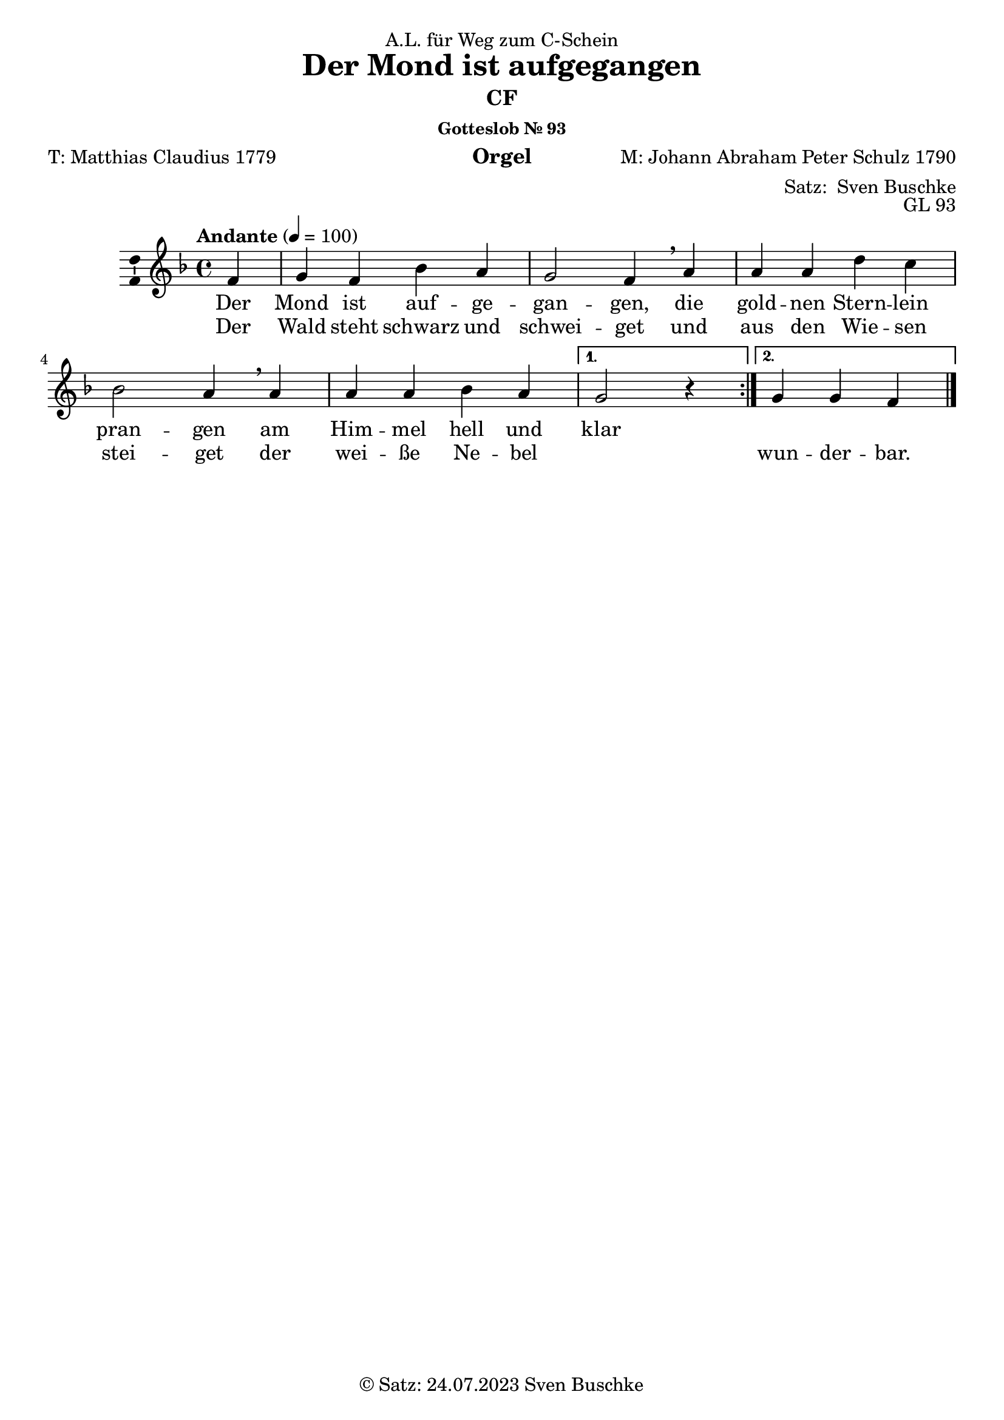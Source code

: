 \version "2.24.3"
\language "english"

\header {
  dedication = "A.L. für Weg zum C-Schein"
  title = "Der Mond ist aufgegangen"
  subsubtitle = "Gotteslob Nr. 93"
  instrument = "Orgel"
  composer = "M: Johann Abraham Peter Schulz 1790"
  arranger = \markup { "Satz: " \with-url #"https://buschke.com" "Sven Buschke" }
  poet = "T: Matthias Claudius 1779"
  meter = ""
  piece = ""
  opus = "GL 93"
  copyright = \markup { "© Satz: 24.07.2023" \with-url #"mailto:sven@buschke.com" "Sven Buschke" }
  tagline = ""
}

\paper {
  #(set-paper-size "a4")
}

global = {
  \key f \major
  \time 4/4
  \tempo "Andante" 4=100
}

cfA = {g f bf a g2 f4}
cfB = {a a d c bf2 a4}
cfCA = {a a bf a}
cfCB = {r4}
cfCC = {g4 f}

altA = {c4 a d c c2 a4}
altB = {c4 c f f d2 c4}
altCA = {c4 c d c}
altCB = {r4}
altCC = {c4 a}

tenorA = {e4 c f f e2 c4}
tenorB = {f4 f bf a f2 f4}
tenorCA = {f4 f f f}
tenorCB = {r4}
tenorCC = {e4 c}

bassA = {c4 f bf f c2 f4}
bassB = {f4 f bf f bf2 f4}
bassCA = {f4 f bf f}
bassCB = {r4}
bassCC = {c4 f}

sopranBCfA = {e4 f f e e2 f4}
sopranBCfB = {f4 f f g bf2 f4}
sopranBCfCA = {f4 f f f}
sopranBCfCB = {r4}
sopranBCfCC = {e4 f}

altBCfA = {bf4 a bf a bf2 a4}
altBCfB = {c4 c a c d2 c4}
altBCfCA = {c4 c bf c}
altBCfCB = {r4}
altBCfCC = {bf4 a}

tenorBCfA = {e4 c d c e2 c4}
tenorBCfB = {f4 f d e bf2 f'4}
tenorBCfCA = {f4 f d c}
tenorBCfCB = {r4}
tenorBCfCC = {e4 c}

verseAA = \lyricmode {Mond ist auf -- ge -- gan -- gen, }
verseBA = \lyricmode {gold -- nen Stern -- lein pran -- gen }
verseCA = \lyricmode {Him -- mel hell und }
verseDA = \lyricmode {klar }
verseAB = \lyricmode {Wald steht schwarz und schwei -- get }
verseBB = \lyricmode {aus den Wie -- sen stei -- get }
verseCB = \lyricmode {wei -- ße Ne -- bel }
verseDB = \lyricmode {wun -- der -- bar. }

chordsA = \chordmode {c4 f bf f c2 f4}
chordsB = \chordmode {f4 f bf f bf2 f4}
chordsCA = \chordmode {f4 f f bf}
chordsCB = \chordmode {s4}
chordsCC = \chordmode {c4 f}
chordsAll = \chordmode {\repeat volta 2 {\partial 4 f4\chordsA f4\chordsB f4\chordsCA \alternative {{c2\chordsCB}{c4\chordsCC}}}\bar "|."}

chordsBCfA = \chordmode {e4:dim/g f bf a:m e2:dim/g f4}
chordsBCfB = \chordmode {f4/a f/a d:m c bf2 f4/a}
chordsBCfCA = \chordmode {f4/a f/a bf f/a}
chordsBCfCB = \chordmode {s4}
chordsBCfCC = \chordmode {e4:dim/g f}

figBassA = \figuremode {<6>4 s s s <643>2 s4}
figBassB = \figuremode {s4 s s s <6234>2 s4}
figBassCA = \figuremode {s4 s s <6345>4}
figBassCB = \figuremode {<435>4}
figBassCC = \figuremode {s4 <2346>4}

figBCfBassA = \figuremode {<6>4 s s s <6>2 s4}
figBCfBassB = \figuremode {<6>4 <6> s s s2 <6>4}
figBCfBassCA = \figuremode {<6>4 <6> s <6>4}
figBCfBassCB = \figuremode {s4}
figBCfBassCC = \figuremode {<6>4 s}

% Intonation 1: solo, letzten 4 4stimmig
intonationISA = {}
intonationISB = {}
intonationISC = {}

intonationIAA = {}
intonationIAB = {}
intonationIAC = {}

intonationITA = {}
intonationITB = {}
intonationITC = {}

intonationIBA = {}
intonationIBB = {}
intonationIBC = {}

% Intonation 2: Fächerpolyphonie 1-2-3-4stimmig
intonationIISA = {}
intonationIISB = {}
intonationIISC = {}

intonationIIAA = {}
intonationIIAB = {}
intonationIIAC = {}

intonationIITA = {}
intonationIITB = {}
intonationIITC = {}

intonationIIBA = {}
intonationIIBB = {}
intonationIIBC = {}

% Intonation 3: Unisono, letzten 4 4stimmig
intonationIIISA = {}
intonationIIISB = {}
intonationIIISC = {}

intonationIIIAA = {}
intonationIIIAB = {}
intonationIIIAC = {}

intonationIIITA = {}
intonationIIITB = {}
intonationITIIC = {}

intonationIIIBA = {}
intonationIIIBB = {}
intonationIIIBC = {}

% Intonation 4: Bass CF, Fächerpolyphonie 1-2-3-4stimmig
intonationIVSA = {}
intonationIVSB = {}
intonationIVSC = {}

intonationIVAA = {}
intonationIVAB = {}
intonationIVAC = {}

intonationIVTA = {}
intonationIVTB = {}
intonationIVTC = {}

intonationIVBA = {}
intonationIVBB = {}
intonationIVBC = {}

% Dux 1 (CF: Sopran, S)
duxSA = \cfA
duxSB = \cfB
duxSC = {\cfCA g4 \cfCC}

duxRestA = {r4 r r r r2 r4}
duxRestB = {r4 r r r r2 r4}
duxRestC = {r4 r r r r r r}

% Comes 1 (CF: Tenor, T S (Bicinium), Quinttonart)
comesTA = {d4 c f e d2 c4} % {g f bf a g2 f4}
comesTB = {e4 e a f f2 e4} % {a a d c bf2 a4}
comesTC = {e4 e f e d d c} % {a a bf a g g f}

biciniumA = {bf4 e a c bf2 e,4}
biciniumB = {c4 c f, a a2 g4}
biciniumC = {g4 g a g f f e}

comesChordsA = \chordmode {g4 c f c g2 c4} %{ f4{c4 f bf f c2 f4} %}
comesChordsB = \chordmode {c4 c f f f2 c4} %{{f4 f bf f bf2}%}
comesChordsC = \chordmode {c4 c c f g g c} %{ f4{f4 f f bf} c4{c4 f} %}

% Codetta 1 (S T, Rückmodulation)
codettaISA = {d4 e a}
codettaISB = {d4 bf a}
codettaISC = {d4 e a}

codettaIVerseA = \lyricmode {da da da }
codettaIVerseB = \lyricmode {da da da }
codettaIVerseC = \lyricmode {da da da }

codettaITA = {bf4 c f}
codettaITB = {bf4 e f}
codettaITC = {bf4 c f}

codettaIRestA = {r4 r r}
codettaIRestB = {r4 r r}
codettaIRestC = {r4 r r}

codettaIChordsA = \chordmode {bf4 c f}
codettaIChordsB = \chordmode {bf4 e:dim/g f}
codettaIChordsC = \chordmode {d4:dim7/f c f}

% Dux 2 (CF: Bass, B S T)
duxBA = \cfA
duxBB = \cfB
duxBC = {\cfCA g4 \cfCC}

adDuxSA = {bf4 c d c bf2 c4}
adDuxSB = {c4 c f, e d2 c4}
adDuxSC = {fss4 f f f f f fff}

adDuxTA = {e4 a f e e2 a4}
adDuxTB = {f4 f a g f2 f4}
adDuxTC = {fss4 f f f f f fff}

duxBCfChordsA = \chordmode {\chordsBCfA}
duxBCfChordsB = \chordmode {\chordsBCfB}
duxBCfChordsC = \chordmode {\chordsBCfCA e4:dim/g\chordsBCfCC}

% Comes 2 (CF: Alt, A S T, Rückmodulation)
comesAA = \comesTA
comesAB = \comesTB
comesAC = \comesTC

adComesSA = {g4 e a g g2 e4}
adComesSB = {b4 b b b b2 b4}
adComesSC = {fss4 f f f f g fff}

adComesTA = {bf4 g c c bf2 g4}
adComesTB = {c'4 c f c c2 c4}
adComesTC = {fss4 g f f f f fff}

adComesBA = {g'4 c, f f g2 c4}
adComesBB = {c4 c f f f2 c4}
adComesBC = {gss4 f f f f f fff}

comesACfChordsA = \chordmode {\comesChordsA}
comesACfChordsB = \chordmode {\comesChordsB}
comesACfChordsC = \chordmode {\comesChordsC}


% Codetta 2 (S A T B, Rückmodulation)
codettaIISA = {f4 e f}
codettaIISB = {r4 r r}
codettaIISC = {r4 r r}

codettaIIAA = {bf4 g a}
codettaIIAB = {d4 bf c}
codettaIIAC = {r4 r r}

codettaIITA = {d4 c c}
codettaIITB = {r4 r r}
codettaIITC = {r4 r r}

codettaIIBA = {bf4 c, f}
codettaIIBB = {bf'4 g f}
codettaIIBC = {bf4 c f}

codettaIIVerseA = \lyricmode {da da da }
codettaIIVerseB = \lyricmode {da da da }
codettaIIVerseC = \lyricmode {da da da }

codettaIIChordsA = \chordmode {bf4 c f}
codettaIIChordsB = \chordmode {bf4 e:dim/g f}
codettaIIChordsC = \chordmode {d4:dim7/f c f}

%%%%%%%%%%%%%%%%%%%

scoreAMelody = \relative c'' {
  \global
  % Music follows here.
  \repeat volta 2{\partial 4 f,4\cfA\breathe a4\cfB\breathe a4\cfCA\alternative{{g2\cfCB}{g4\cfCC}}}\bar "|."  
}

scoreAVerse = \lyricmode {
  % Lyrics follow here.
  <<\repeat volta 2 {Der \verseAA die \verseBA am \verseCA \alternative {{\verseDA}{}}} \new Lyrics {\repeat volta 2 {Der \verseAB und \verseBB der \verseCB} \alternative {{""}{\verseDB}}}>>  
}

\bookpart {
  \header {subtitle = "CF"}
  \score {
    \new Staff \with {
      \consists "Ambitus_engraver"
    } { \scoreAMelody }
    \addlyrics { \scoreAVerse }
    \layout { }
    \midi { }
  }
}

scoreBChordNamesLeadSheet = \chordmode {
  \global
  \germanChords
  % Chords follow here.
  \chordsAll\bar "|."
}

scoreBMelody = \relative c'' {
  \global
  % Music follows here.
  \scoreAMelody  
}

scoreBVerse = \lyricmode {
  % Lyrics follow here.
  \scoreAVerse  
}

scoreBChordNamesChords = \chordmode {
  \global
  \germanChords
  % Chords follow here.
  \repeat volta 2 {\partial 4 f4\chordsBCfA f4/a\chordsBCfB f4/a\chordsBCfCA \alternative {{e2:dim/g\chordsBCfCB}{e4:dim/g\chordsBCfCC}}}\bar "|."
}

scoreBFigBassBassFiguresI = \figuremode {
  \global
  % Figures follow here.
  \repeat volta 2 { \partial 4 <6>4\figBassA <6>4\figBassB <6>4\figBassCA \alternative {{<6>2\figBassCB}{<6>4\figBassCC} }}  
}

scoreBFigBassBassFiguresII = \figuremode {
  \global
  % Figures follow here.
  \repeat volta 2 { \partial 4 s4\figBCfBassA <6>4\figBCfBassB <6>4\figBCfBassCA \alternative {{<6>2\figBCfBassCB}{<6>4\figBCfBassCC} }}  
  
}

scoreBLeadSheetPart = <<
  \new ChordNames \scoreBChordNamesLeadSheet
  \new Staff \with {
    \consists "Ambitus_engraver"
  } { \scoreBMelody }
  \addlyrics { \scoreBVerse }
>>

scoreBChordsPart = \new ChordNames \scoreBChordNamesChords

scoreBBassFiguresIPart = \new FiguredBass \scoreBFigBassBassFiguresI

scoreBBassFiguresIIPart = \new FiguredBass \scoreBFigBassBassFiguresII

\bookpart {
  \header {subtitle = "CF, mit Akkorden"}
  \score {
    <<
      \scoreBLeadSheetPart
      \scoreBChordsPart
      \scoreBBassFiguresIPart
      \scoreBBassFiguresIIPart
    >>
    \layout { }
    \midi { }
  }
}

scoreCSoprano = \relative c'' {
  \global
  % Music follows here.
  % Intonation 1: solo, letzten 4 4stimmig
  % Intonation 2: Fächerpolyphonie 1-2-3-4stimmig
  % Intonation 3: Unisono, letzten 4 4stimmig
  % Intonation 4: Bass CF, Fächerpolyphonie 1-2-3-4stimmig
  % CF-Satz
  \repeat volta 2{\partial 4 f,4\cfA\breathe a4\cfB\breathe a4\cfCA\alternative{{g2\cfCB}{g4\cfCC}}}\bar "|.|"
  % Dux-Comes
  % Dux 1 (CF: Sopran, S)
  % Comes 1 (CF: Tenor, T S (Bicinium), Quinttonart)
  % Codetta 1 (S T, Rückmodulation)
  % Dux 2 (CF: Bass, B S T)
  % Comes 2 (CF: Alt, A S T, Rückmodulation)
  % Codetta 2 (S A T B, Rückmodulation)
  % a
  \partial 4 %{Dux 1 a%}f4^"Dux S a" \duxSA \breathe %{Comes 1 a/ Bicinium a%} c4^"Bicinium a" \biciniumA \breathe %{Codetta 1 a%} e4^"Codetta 1 S a" \codettaISA \breathe %{Dux 2 b%} a4^"ad Dux B S a"\adDuxSA \breathe %{Comes 2 a%} e,^"ad Comes A S a" \adComesSA \breathe %{Codetta 2 a%}e4^"Codetta 2 S a"\codettaIISA\fermata
  % b
  \partial 4 %{Dux 1 b%}f4^"Dux S b" \duxSB \breathe %{Comes 1 b/ Bicinium b%}c4^"Bincinium b" \biciniumB \breathe %{Codetta 1 b%}c4^"Codetta 1 b"\codettaISB \breathe %{Dux 2 b%}c4^"ad Dux B S b"\adDuxSB \breathe %{Comes 2 b%} e^"ad Comes A S b" \adComesSB \breathe %{Codetta 2 b%}g4^"Codetta 2 S b"\codettaIISB\fermata
  % c
  \partial 4 %{Dux 1 c%}f4^"Dux S c" \duxSC \breathe %{Comes 1 c/ Bicinium c%}c4^"Bicinium c" \biciniumC \breathe %{Codetta 1 c%}c4^"Codetta 1 c"\codettaISC \breathe %{Dux 2 c%}s4^"ad Dux B S c"\adDuxSC \breathe %{Comes 2 c%} e^"ad Comes A S c" \adComesSC \breathe %{Codetta 2 c%}c4^"Codetta 2 S c"\codettaIISC\bar "|."
}

scoreCAlto = \relative c' {
  \global
  % Music follows here.
  % Intonation 1: solo, letzten 4 4stimmig
  % Intonation 2: Fächerpolyphonie 1-2-3-4stimmig
  % Intonation 3: Unisono, letzten 4 4stimmig
  % Intonation 4: Bass CF, Fächerpolyphonie 1-2-3-4stimmig
  % CF-Satz
  \repeat volta 2 { \partial 4 a4 \altA \breathe c4 \altB \breathe c4 \altCA \alternative {{c2\altCB}{c4\altCC}}}\bar "|.|"
  % Dux-Comes
  % Dux 1 (CF: Sopran, S)
  % Comes 1 (CF: Tenor, T S (Bicinium), Quinttonart)
  % Codetta 1 (S T, Rückmodulation)
  % Dux 2 (CF: Bass, B S T)
  % Comes 2 (CF: Alt, A S T, Rückmodulation)
  % Codetta 2 (S A T B, Rückmodulation)
  % a
 \partial 4 %{Dux 1 a%}r4 \duxRestA \breathe %{Comes 1 a%}r4 \duxRestA \breathe %{Codetta 1 a%}r4\codettaIRestA \breathe %{Dux 2 a%}r4\duxRestA %{Comes 2 a%} c4^"Comes A a" \comesAA \breathe %{Codetta 2 a%}c4^"Codetta 2 A a"\codettaIIAA\fermata
 % b
 \partial 4 %{Dux 1 b%}r4 \duxRestB \breathe %{Comes 1 b%} r4\duxRestB \breathe %{Codetta 1 b%}r4\codettaIRestB \breathe %{Dux 2 b%}r4\duxRestA \breathe %{Comes 2 b%} e'^"Comes A b" \comesAB \breathe %{Codetta 2 b%}e4^"Codetta 2 A b"\codettaIIAB\fermata
 % c
 \partial 4 %{Dux 1 c%}r4 \duxRestC \breathe %{Comes 1 c%}r4 \duxRestC \breathe %{Codetta 1 c%}c4\codettaIRestC \breathe %{Dux 2 c%}r4\duxRestC \breathe %{Comes 2 c%} e^"Comes A c" \comesAC \breathe %{Codetta 2 c%}c4^"Codetta 2 A c"\codettaIIAC\bar "|."
}

scoreCTenor = \relative c' {
  \global
  % Music follows here.
  % Intonation 1: solo, letzten 4 4stimmig
  % Intonation 2: Fächerpolyphonie 1-2-3-4stimmig
  % Intonation 3: Unisono, letzten 4 4stimmig
  % Intonation 4: Bass CF, Fächerpolyphonie 1-2-3-4stimmig
  % CF-Satz
  \repeat volta 2 { \partial 4 c,4 \tenorA \breathe f4 \tenorB \breathe f4 \tenorCA \alternative {{e2\tenorCB}{e4\tenorCC}}}\bar "|.|"
  % Dux-Comes
  % Dux 1 (CF: Sopran, S)
  % Comes 1 (CF: Tenor, T S (Bicinium), Quinttonart)
  % Codetta 1 (S T, Rückmodulation)
  % Dux 2 (CF: Bass, B S T)
  % Comes 2 (CF: Alt, A S T, Rückmodulation)
  % Codetta 2 (S A T B, Rückmodulation)
  % a
  \partial 4 %{Dux 1 a%}r4\duxRestA \breathe %{Comes 1 a/ Bicinium a%} c4^"Comes T a" \comesTA \breathe %{Codetta 1 a%} c4^"Codetta 1 T a"\codettaITA \breathe %{Dux 2 b%} c4^"ad Dux B T a"\adDuxTA \breathe %{Comes 2 a%} g^"ad Comes A T a" \adComesTA \breathe %{Codetta 2 a%}g4^"Codetta 2 B a"\codettaIITA\fermata
  % b
  \partial 4 %{Dux 1 b%}r4\duxRestB \breathe %{Comes 1 b/ Bicinium b%} e4^"Comes T a" \comesTB \breathe %{Codetta 1 a%} c4^"Codetta 1 T b"\codettaITB \breathe %{Dux 2 b%} f4^"ad Dux T B a"\adDuxTB %{Comes 2 a%} e^"ad Comes A B b" \adComesTB \breathe %{Codetta 2 a%}c4^"Codetta 2 T b"\codettaIITB\fermata
  % c
  \partial 4 %{Dux 1 b%}r4\duxRestB \breathe %{Comes 1 b/ Bicinium b%} c4^"Comes T a" \comesTB \breathe %{Codetta 1 a%} c4^"Codetta 1 T a"\codettaITC \breathe %{Dux 2 b%} a4^"ad Dux B T a"\adDuxTC \breathe %{Comes 2 a%} e^"ad Comes A B c" \adComesTC \breathe %{Codetta 2 a%}c4^"Codetta 2 B c"\codettaIITC\bar "|."
}

scoreCBass = \relative c {
  \global
  % Music follows here.
  % Intonation 1: solo, letzten 4 4stimmig
  % Intonation 2: Fächerpolyphonie 1-2-3-4stimmig
  % Intonation 3: Unisono, letzten 4 4stimmig
  % Intonation 4: Bass CF, Fächerpolyphonie 1-2-3-4stimmig
  % CF-Satz
  \repeat volta 2 { \partial 4 f,4 \bassA \breathe f4 \bassB \breathe f4 \bassCA \alternative {{c2\bassCB}{c4\bassCC}}}\bar "|.|"
  % Dux-Comes
  % Dux 1 (CF: Sopran, S)
  % Comes 1 (CF: Tenor, T S (Bicinium), Quinttonart)
  % Codetta 1 (S T, Rückmodulation)
  % Dux 2 (CF: Bass, B S T)
  % Comes 2 (CF: Alt, A S T, Rückmodulation)
  % Codetta 2 (S A T B, Rückmodulation)
  % a
  \partial 4 %{Dux 1 a%}r4\duxRestA \breathe %{Comes 1 a/ Bicinium a%} r4\duxRestA \breathe %{Codetta 1 a%} r4 \codettaIRestA \breathe %{Dux 2 b%} f4^"Dux B a"\duxBA \breathe %{Comes 2 a%} c^"ad Comes A B a" \adComesBA \breathe %{Codetta 2 a%}c4^"Codetta 2 B a"\codettaIIBA\fermata
  % b
  \partial 4 %{Dux 1 b%}r4\duxRestB \breathe %{Comes 1 b/ Bicinium b%} r4\duxRestB \breathe %{Codetta 1 a%} r4 \codettaIRestA \breathe %{Dux 2 b%} a4^"Dux B b"\duxBB %{Comes 2 a%} c,^"ad Comes A B b" \adComesBB \breathe %{Codetta 2 a%}c4^"Codetta 2 B b"\codettaIIBB\fermata
  % c
  \partial 4 %{Dux 1 b%}r4\duxRestB \breathe %{Comes 1 b/ Bicinium b%} r4\duxRestC \breathe %{Codetta 1 a%} r4 \codettaIRestA \breathe %{Dux 2 b%} a4^"Dux B c"\duxBC \breathe %{Comes 2 a%} e^"ad Comes A B c" \adComesBC \breathe %{Codetta 2 a%}c4^"Codetta 2 B c"\codettaIIBC\bar "|."
}

scoreCVerse = \lyricmode {
  % Lyrics follow here.
  \scoreAVerse  
  Der \verseAB Der \verseAB Da \codettaIVerseA Der \verseAB Der \verseAB  Da \codettaIIVerseA
  und \verseBB und \verseBB Da \codettaIVerseB und \verseBB und \verseBB Da \codettaIIVerseB 
  der \verseCB \verseDB der \verseCB \verseDB Da \codettaIVerseC der \verseCB \verseDB der \verseCB \verseDB Da \codettaIIVerseC 
}

scoreCRehearsalMidi = #
(define-music-function
 (parser location name midiInstrument lyrics) (string? string? ly:music?)
 #{
   \unfoldRepeats <<
     \new Staff = "soprano" \new Voice = "soprano" { \scoreCSoprano }
     \new Staff = "alto" \new Voice = "alto" { \scoreCAlto }
     \new Staff = "tenor" \new Voice = "tenor" { \scoreCTenor }
     \new Staff = "bass" \new Voice = "bass" { \scoreCBass }
     \context Staff = $name {
       \set Score.midiMinimumVolume = #0.5
       \set Score.midiMaximumVolume = #0.5
       \set Score.tempoWholesPerMinute = #(ly:make-moment 100 4)
       \set Staff.midiMinimumVolume = #0.8
       \set Staff.midiMaximumVolume = #1.0
       \set Staff.midiInstrument = $midiInstrument
     }
     \new Lyrics \with {
       alignBelowContext = $name
     } \lyricsto $name $lyrics
   >>
 #})

scoreCChordNames = \chordmode {
  \global
  \germanChords
  % Chords follow here.
  \chordsAll\bar"|.|"
  % a
  \partial 4 f4\chordsA c4\comesChordsA c4\codettaIChordsA f4\duxBCfChordsA c4\comesACfChordsA c4\codettaIIChordsA
  % b
  \partial 4 f4\chordsB c4\comesChordsB c4\codettaIChordsB f4/a\duxBCfChordsB c4\comesACfChordsB c4\codettaIIChordsB
  % c
  \partial 4 f4\chordsCA c4\chordsCC c4\comesChordsC c4\codettaIChordsC f4/a\duxBCfChordsC c4\comesACfChordsC c4\codettaIIChordsC
}

scoreCFigBass = \figuremode {
  \global
  % Figures follow here.
  \scoreBBassFiguresIPart
}

scoreCChoirPart = \new ChoirStaff <<
  \new Staff \with {
    midiInstrument = "choir aahs"
    instrumentName = \markup \center-column { "Sopran" "Alt" }
    shortInstrumentName = \markup \center-column { "S." "A." }
  } <<
    \new Voice = "soprano" \with {
      \consists "Ambitus_engraver"
    } { \voiceOne \scoreCSoprano }
    \new Voice = "alto" \with {
      \consists "Ambitus_engraver"
      \override Ambitus.X-offset = #2.0
    } { \voiceTwo \scoreCAlto }
  >>
  \new Lyrics \with {
    \override VerticalAxisGroup.staff-affinity = #CENTER
  } \lyricsto "soprano" \scoreCVerse
  \new Staff \with {
    midiInstrument = "choir aahs"
    instrumentName = \markup \center-column { "Tenor" "Bass" }
    shortInstrumentName = \markup \center-column { "T." "B." }
  } <<
    \clef bass
    \new Voice = "tenor" \with {
      \consists "Ambitus_engraver"
    } { \voiceOne \scoreCTenor }
    \new Voice = "bass" \with {
      \consists "Ambitus_engraver"
      \override Ambitus.X-offset = #2.0
    } { \voiceTwo \scoreCBass }
  >>
>>

scoreCChordsPart = \new ChordNames \scoreCChordNames

scoreCBassFiguresPart = \new FiguredBass \scoreCFigBass

\bookpart {
  \header {subtitle = "CF im Sopran, Intonation und Dux-Comes"}
  \score {
    <<
      \scoreCChoirPart
      \scoreCChordsPart
      \scoreCBassFiguresPart
    >>
    \layout { }
    \midi { }
  }
}

% Rehearsal MIDI files:
\book {
  \bookOutputSuffix "soprano"
  \score {
    \scoreCRehearsalMidi "soprano" "soprano sax" \scoreCVerse
    \midi { }
  }
}

\book {
  \bookOutputSuffix "alto"
  \score {
    \scoreCRehearsalMidi "alto" "soprano sax" \scoreCVerse
    \midi { }
  }
}

\book {
  \bookOutputSuffix "tenor"
  \score {
    \scoreCRehearsalMidi "tenor" "tenor sax" \scoreCVerse
    \midi { }
  }
}

\book {
  \bookOutputSuffix "bass"
  \score {
    \scoreCRehearsalMidi "bass" "tenor sax" \scoreCVerse
    \midi { }
  }
}


scoreDSoprano = \relative c'' {
  \global
  % Music follows here.
  \repeat volta 2 { \partial 4 a4 \altA \breathe c4 \altB \breathe c4 \altCA \alternative {{c2\altCB}{c4\altCC}}}\bar "|."  
}

scoreDAlto = \relative c'' {
  \global
  % Music follows here.
  \repeat volta 2 { \partial 4 c,4 \tenorA \breathe f4 \tenorB \breathe f4 \tenorCA \alternative {{e2\tenorCB}{e4\tenorCC}}}\bar "|."  
}

scoreDTenor = \relative c' {
  \global
  % Music follows here.
  \repeat volta 2{\partial 4 f,4\cfA\breathe a4\cfB\breathe a4\cfCA\alternative{{g2\cfCB}{g4\cfCC}}}\bar "|."  
}

scoreDBass = \relative c {
  \global
  % Music follows here.
  \repeat volta 2 { \partial 4 f,4 \bassA \breathe f4 \bassB \breathe f4 \bassCA \alternative {{c2\bassCB}{c4\bassCC}}}\bar "|."  
}

scoreDVerse = \lyricmode {
  % Lyrics follow here.
  \scoreAVerse  
}

scoreDRehearsalMidi = #
(define-music-function
 (parser location name midiInstrument lyrics) (string? string? ly:music?)
 #{
   \unfoldRepeats <<
     \new Staff = "soprano" \new Voice = "soprano" { \scoreDSoprano }
     \new Staff = "alto" \new Voice = "alto" { \scoreDAlto }
     \new Staff = "tenor" \new Voice = "tenor" { \scoreDTenor }
     \new Staff = "bass" \new Voice = "bass" { \scoreDBass }
     \context Staff = $name {
       \set Score.midiMinimumVolume = #0.5
       \set Score.midiMaximumVolume = #0.5
       \set Score.tempoWholesPerMinute = #(ly:make-moment 100 4)
       \set Staff.midiMinimumVolume = #0.8
       \set Staff.midiMaximumVolume = #1.0
       \set Staff.midiInstrument = $midiInstrument
     }
     \new Lyrics \with {
       alignBelowContext = $name
     } \lyricsto $name $lyrics
   >>
 #})

scoreDChordNames = \chordmode {
  \global
  \germanChords
  % Chords follow here.
  \scoreBChordNamesLeadSheet
}

scoreDFigBass = \figuremode {
  \global
  % Figures follow here.
  \scoreBBassFiguresIPart
}

scoreDChoirPart = \new ChoirStaff <<
  \new Staff \with {
    midiInstrument = "choir aahs"
    instrumentName = \markup \center-column { "Sopran" "Alt" }
    shortInstrumentName = \markup \center-column { "S." "A." }
  } <<
    \new Voice = "soprano" \with {
      \consists "Ambitus_engraver"
    } { \voiceOne \scoreDSoprano }
    \new Voice = "alto" \with {
      \consists "Ambitus_engraver"
      \override Ambitus.X-offset = #2.0
    } { \voiceTwo \scoreDAlto }
  >>
  \new Lyrics \with {
    \override VerticalAxisGroup.staff-affinity = #CENTER
  } \lyricsto "soprano" \scoreDVerse
  \new Staff \with {
    midiInstrument = "choir aahs"
    instrumentName = \markup \center-column { "Tenor" "Bass" }
    shortInstrumentName = \markup \center-column { "T." "B." }
  } <<
    \clef bass
    \new Voice = "tenor" \with {
      \consists "Ambitus_engraver"
    } { \voiceOne \scoreDTenor }
    \new Voice = "bass" \with {
      \consists "Ambitus_engraver"
      \override Ambitus.X-offset = #2.0
    } { \voiceTwo \scoreDBass }
  >>
>>

scoreDChordsPart = \new ChordNames \scoreDChordNames

scoreDBassFiguresPart = \new FiguredBass \scoreDFigBass

\bookpart {
  \header {subtitle = "CF im Tenor"}
  \score {
    <<
      \scoreDChoirPart
      \scoreDChordsPart
      \scoreDBassFiguresPart
    >>
    \layout { }
    \midi { }
  }
}

% Rehearsal MIDI files:
\book {
  \bookOutputSuffix "soprano"
  \score {
    \scoreDRehearsalMidi "soprano" "soprano sax" \scoreDVerse
    \midi { }
  }
}

\book {
  \bookOutputSuffix "alto"
  \score {
    \scoreDRehearsalMidi "alto" "soprano sax" \scoreDVerse
    \midi { }
  }
}

\book {
  \bookOutputSuffix "tenor"
  \score {
    \scoreDRehearsalMidi "tenor" "tenor sax" \scoreDVerse
    \midi { }
  }
}

\book {
  \bookOutputSuffix "bass"
  \score {
    \scoreDRehearsalMidi "bass" "tenor sax" \scoreDVerse
    \midi { }
  }
}


scoreESoprano = \relative c' {
  \global
  % Music follows here.
  \repeat volta 2 { \partial 4 f4\sopranBCfA\breathe f4\sopranBCfB\breathe f4 \sopranBCfCA\alternative {{e2\sopranBCfCB}{e4\sopranBCfCC}}}\bar "|."  
  
}

scoreEAlto = \relative c {
  \global
  % Music follows here.
  \repeat volta 2 { \partial 4 a'4\altBCfA\breathe c4\altBCfB\breathe c4\altBCfCA \alternative {{bf2\altBCfCB}{bf4\altBCfCC}}}\bar "|."  
  
}

scoreETenor = \relative c {
  \global
  % Music follows here.
  \repeat volta 2 { \partial 4 c4\tenorBCfA\breathe f4\tenorBCfB \breathe f4\tenorBCfCA\alternative {{e2\tenorBCfCB}{e4\tenorBCfCC}}}\bar "|."  
  
}

scoreEBass = \relative c {
  \global
  % Music follows here.
  \repeat volta 2{\partial 4 f,4\cfA\breathe a4\cfB\breathe a4\cfCA\alternative{{g2\cfCB}{g4\cfCC}}}\bar "|."  
}

scoreEVerse = \lyricmode {
  % Lyrics follow here.
  \scoreAVerse  
}

scoreERehearsalMidi = #
(define-music-function
 (parser location name midiInstrument lyrics) (string? string? ly:music?)
 #{
   \unfoldRepeats <<
     \new Staff = "soprano" \new Voice = "soprano" { \scoreESoprano }
     \new Staff = "alto" \new Voice = "alto" { \scoreEAlto }
     \new Staff = "tenor" \new Voice = "tenor" { \scoreETenor }
     \new Staff = "bass" \new Voice = "bass" { \scoreEBass }
     \context Staff = $name {
       \set Score.midiMinimumVolume = #0.5
       \set Score.midiMaximumVolume = #0.5
       \set Score.tempoWholesPerMinute = #(ly:make-moment 100 4)
       \set Staff.midiMinimumVolume = #0.8
       \set Staff.midiMaximumVolume = #1.0
       \set Staff.midiInstrument = $midiInstrument
     }
     \new Lyrics \with {
       alignBelowContext = $name
     } \lyricsto $name $lyrics
   >>
 #})

scoreEChordNames = \chordmode {
  \global
  \germanChords
  % Chords follow here.
  \scoreBChordNamesChords
}

scoreEFigBass = \figuremode {
  \global
  % Figures follow here.
  \scoreBBassFiguresIIPart
}

scoreEChoirPart = \new ChoirStaff <<
  \new Staff \with {
    midiInstrument = "choir aahs"
    instrumentName = \markup \center-column { "Sopran" "Alt" }
    shortInstrumentName = \markup \center-column { "S." "A." }
  } <<
    \new Voice = "soprano" \with {
      \consists "Ambitus_engraver"
    } { \voiceOne \scoreESoprano }
    \new Voice = "alto" \with {
      \consists "Ambitus_engraver"
      \override Ambitus.X-offset = #2.0
    } { \voiceTwo \scoreEAlto }
  >>
  \new Lyrics \with {
    \override VerticalAxisGroup.staff-affinity = #CENTER
  } \lyricsto "soprano" \scoreEVerse
  \new Staff \with {
    midiInstrument = "choir aahs"
    instrumentName = \markup \center-column { "Tenor" "Bass" }
    shortInstrumentName = \markup \center-column { "T." "B." }
  } <<
    \clef bass
    \new Voice = "tenor" \with {
      \consists "Ambitus_engraver"
    } { \voiceOne \scoreETenor }
    \new Voice = "bass" \with {
      \consists "Ambitus_engraver"
      \override Ambitus.X-offset = #2.0
    } { \voiceTwo \scoreEBass }
  >>
>>

scoreEChordsPart = \new ChordNames \scoreEChordNames

scoreEBassFiguresPart = \new FiguredBass \scoreEFigBass

\bookpart {
  \header {subtitle = "CF im Bass"}
  \score {
    <<
      \scoreEChoirPart
      \scoreEChordsPart
      \scoreEBassFiguresPart
    >>
    \layout { }
    \midi { }
  }
}

% Rehearsal MIDI files:
\book {
  \bookOutputSuffix "soprano"
  \score {
    \scoreERehearsalMidi "soprano" "soprano sax" \scoreEVerse
    \midi { }
  }
}

\book {
  \bookOutputSuffix "alto"
  \score {
    \scoreERehearsalMidi "alto" "soprano sax" \scoreEVerse
    \midi { }
  }
}

\book {
  \bookOutputSuffix "tenor"
  \score {
    \scoreERehearsalMidi "tenor" "tenor sax" \scoreEVerse
    \midi { }
  }
}

\book {
  \bookOutputSuffix "bass"
  \score {
    \scoreERehearsalMidi "bass" "tenor sax" \scoreEVerse
    \midi { }
  }
}


scoreFSoprano = \relative c'' {
  \global
  % Music follows here.
  \repeat volta 2 { \partial 4 a4 \altA \breathe c4 \altB \breathe c4 \altCA \alternative {{c2\altCB}{c4\altCC}}}\bar "|."  
}

scoreFAlto = \relative c'' {
  \global
  % Music follows here.
  \repeat volta 2{\partial 4 f,4\cfA\breathe a4\cfB\breathe a4\cfCA\alternative{{g2\cfCB}{g4\cfCC}}}\bar "|."  
}

scoreFTenor = \relative c'' {
  \global
  % Music follows here.
  \repeat volta 2 { \partial 4 c,4 \tenorA \breathe f4 \tenorB \breathe f4 \tenorCA \alternative {{e2\tenorCB}{e4\tenorCC}}}\bar "|."  
}

scoreFBass = \relative c {
  \global
  % Music follows here.
  \repeat volta 2 { \partial 4 f,4 \bassA \breathe f4 \bassB \breathe f4 \bassCA \alternative {{c2\bassCB}{c4\bassCC}}}\bar "|."  
}

scoreFVerse = \lyricmode {
  % Lyrics follow here.
  \scoreAVerse  
}

scoreFRehearsalMidi = #
(define-music-function
 (parser location name midiInstrument lyrics) (string? string? ly:music?)
 #{
   \unfoldRepeats <<
     \new Staff = "soprano" \new Voice = "soprano" { \scoreFSoprano }
     \new Staff = "alto" \new Voice = "alto" { \scoreFAlto }
     \new Staff = "tenor" \new Voice = "tenor" { \scoreFTenor }
     \new Staff = "bass" \new Voice = "bass" { \scoreFBass }
     \context Staff = $name {
       \set Score.midiMinimumVolume = #0.5
       \set Score.midiMaximumVolume = #0.5
       \set Score.tempoWholesPerMinute = #(ly:make-moment 100 4)
       \set Staff.midiMinimumVolume = #0.8
       \set Staff.midiMaximumVolume = #1.0
       \set Staff.midiInstrument = $midiInstrument
     }
     \new Lyrics \with {
       alignBelowContext = $name
     } \lyricsto $name $lyrics
   >>
 #})

scoreFChordNames = \chordmode {
  \global
  \germanChords
  % Chords follow here.
  \scoreBChordNamesLeadSheet
}

scoreFFigBass = \figuremode {
  \global
  % Figures follow here.
  \scoreBBassFiguresIPart
}

scoreFChoirPart = \new ChoirStaff <<
  \new Staff \with {
    midiInstrument = "choir aahs"
    instrumentName = \markup \center-column { "Sopran" "Alt" }
    shortInstrumentName = \markup \center-column { "S." "A." }
  } <<
    \new Voice = "soprano" \with {
      \consists "Ambitus_engraver"
    } { \voiceOne \scoreFSoprano }
    \new Voice = "alto" \with {
      \consists "Ambitus_engraver"
      \override Ambitus.X-offset = #2.0
    } { \voiceTwo \scoreFAlto }
  >>
  \new Lyrics \with {
    \override VerticalAxisGroup.staff-affinity = #CENTER
  } \lyricsto "soprano" \scoreFVerse
  \new Staff \with {
    midiInstrument = "choir aahs"
    instrumentName = \markup \center-column { "Tenor" "Bass" }
    shortInstrumentName = \markup \center-column { "T." "B." }
  } <<
    \clef bass
    \new Voice = "tenor" \with {
      \consists "Ambitus_engraver"
    } { \voiceOne \scoreFTenor }
    \new Voice = "bass" \with {
      \consists "Ambitus_engraver"
      \override Ambitus.X-offset = #2.0
    } { \voiceTwo \scoreFBass }
  >>
>>

scoreFChordsPart = \new ChordNames \scoreFChordNames

scoreFBassFiguresPart = \new FiguredBass \scoreFFigBass

\bookpart {
  \header {subtitle = "CF im Alt"}
  \score {
    <<
      \scoreFChoirPart
      \scoreFChordsPart
      \scoreFBassFiguresPart
    >>
    \layout { }
    \midi { }
  }
}

% Rehearsal MIDI files:
\book {
  \bookOutputSuffix "soprano"
  \score {
    \scoreFRehearsalMidi "soprano" "soprano sax" \scoreFVerse
    \midi { }
  }
}

\book {
  \bookOutputSuffix "alto"
  \score {
    \scoreFRehearsalMidi "alto" "soprano sax" \scoreFVerse
    \midi { }
  }
}

\book {
  \bookOutputSuffix "tenor"
  \score {
    \scoreFRehearsalMidi "tenor" "tenor sax" \scoreFVerse
    \midi { }
  }
}

\book {
  \bookOutputSuffix "bass"
  \score {
    \scoreFRehearsalMidi "bass" "tenor sax" \scoreFVerse
    \midi { }
  }
}

